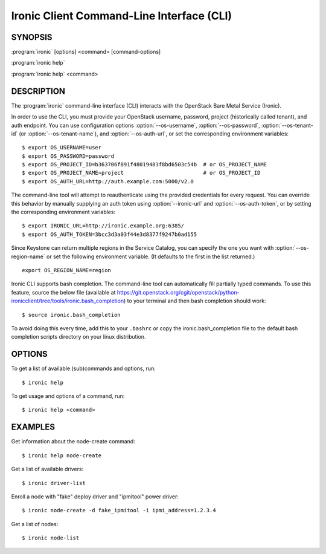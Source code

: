 ==========================================
Ironic Client Command-Line Interface (CLI)
==========================================

.. program:: ironic
.. highlight:: bash

SYNOPSIS
========

:program:`ironic` [options] <command> [command-options]

:program:`ironic help`

:program:`ironic help` <command>


DESCRIPTION
===========

The :program:`ironic` command-line interface (CLI) interacts with the
OpenStack Bare Metal Service (Ironic).

In order to use the CLI, you must provide your OpenStack username, password,
project (historically called tenant), and auth endpoint. You can use
configuration options :option:`--os-username`, :option:`--os-password`,
:option:`--os-tenant-id` (or :option:`--os-tenant-name`),
and :option:`--os-auth-url`, or set the corresponding
environment variables::

    $ export OS_USERNAME=user
    $ export OS_PASSWORD=password
    $ export OS_PROJECT_ID=b363706f891f48019483f8bd6503c54b  # or OS_PROJECT_NAME
    $ export OS_PROJECT_NAME=project                         # or OS_PROJECT_ID
    $ export OS_AUTH_URL=http://auth.example.com:5000/v2.0

The command-line tool will attempt to reauthenticate using the provided
credentials for every request. You can override this behavior by manually
supplying an auth token using :option:`--ironic-url` and
:option:`--os-auth-token`, or by setting the corresponding environment
variables::

    $ export IRONIC_URL=http://ironic.example.org:6385/
    $ export OS_AUTH_TOKEN=3bcc3d3a03f44e3d8377f9247b0ad155

Since Keystone can return multiple regions in the Service Catalog, you can
specify the one you want with :option:`--os-region-name` or set the following
environment variable. (It defaults to the first in the list returned.)
::

    export OS_REGION_NAME=region

Ironic CLI supports bash completion. The command-line tool can automatically
fill partially typed commands. To use this feature, source the below file
(available at
https://git.openstack.org/cgit/openstack/python-ironicclient/tree/tools/ironic.bash_completion)
to your terminal and then bash completion should work::

    $ source ironic.bash_completion

To avoid doing this every time, add this to your ``.bashrc`` or copy the
ironic.bash_completion file to the default bash completion scripts directory
on your linux distribution.

OPTIONS
=======

To get a list of available (sub)commands and options, run::

    $ ironic help

To get usage and options of a command, run::

    $ ironic help <command>


EXAMPLES
========

Get information about the node-create command::

    $ ironic help node-create

Get a list of available drivers::

    $ ironic driver-list

Enroll a node with "fake" deploy driver and "ipmitool" power driver::

    $ ironic node-create -d fake_ipmitool -i ipmi_address=1.2.3.4

Get a list of nodes::

    $ ironic node-list
